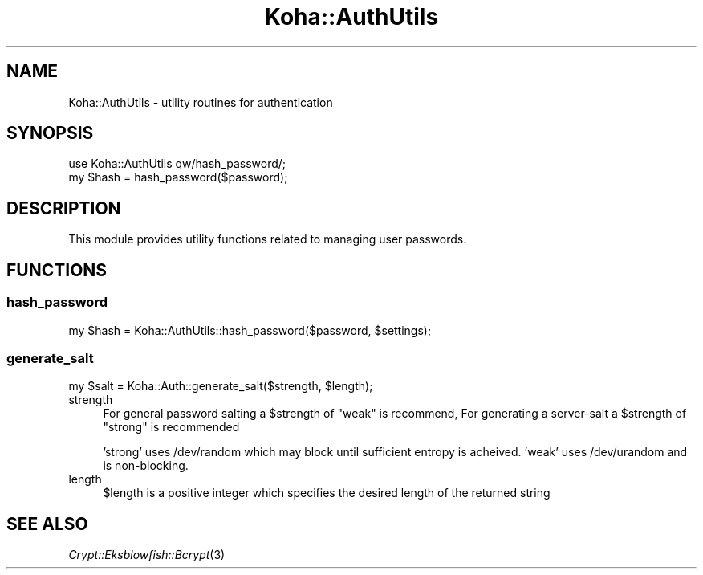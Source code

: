 .\" Automatically generated by Pod::Man 2.25 (Pod::Simple 3.16)
.\"
.\" Standard preamble:
.\" ========================================================================
.de Sp \" Vertical space (when we can't use .PP)
.if t .sp .5v
.if n .sp
..
.de Vb \" Begin verbatim text
.ft CW
.nf
.ne \\$1
..
.de Ve \" End verbatim text
.ft R
.fi
..
.\" Set up some character translations and predefined strings.  \*(-- will
.\" give an unbreakable dash, \*(PI will give pi, \*(L" will give a left
.\" double quote, and \*(R" will give a right double quote.  \*(C+ will
.\" give a nicer C++.  Capital omega is used to do unbreakable dashes and
.\" therefore won't be available.  \*(C` and \*(C' expand to `' in nroff,
.\" nothing in troff, for use with C<>.
.tr \(*W-
.ds C+ C\v'-.1v'\h'-1p'\s-2+\h'-1p'+\s0\v'.1v'\h'-1p'
.ie n \{\
.    ds -- \(*W-
.    ds PI pi
.    if (\n(.H=4u)&(1m=24u) .ds -- \(*W\h'-12u'\(*W\h'-12u'-\" diablo 10 pitch
.    if (\n(.H=4u)&(1m=20u) .ds -- \(*W\h'-12u'\(*W\h'-8u'-\"  diablo 12 pitch
.    ds L" ""
.    ds R" ""
.    ds C` ""
.    ds C' ""
'br\}
.el\{\
.    ds -- \|\(em\|
.    ds PI \(*p
.    ds L" ``
.    ds R" ''
'br\}
.\"
.\" Escape single quotes in literal strings from groff's Unicode transform.
.ie \n(.g .ds Aq \(aq
.el       .ds Aq '
.\"
.\" If the F register is turned on, we'll generate index entries on stderr for
.\" titles (.TH), headers (.SH), subsections (.SS), items (.Ip), and index
.\" entries marked with X<> in POD.  Of course, you'll have to process the
.\" output yourself in some meaningful fashion.
.ie \nF \{\
.    de IX
.    tm Index:\\$1\t\\n%\t"\\$2"
..
.    nr % 0
.    rr F
.\}
.el \{\
.    de IX
..
.\}
.\" ========================================================================
.\"
.IX Title "Koha::AuthUtils 3"
.TH Koha::AuthUtils 3 "2015-11-02" "perl v5.14.2" "User Contributed Perl Documentation"
.\" For nroff, turn off justification.  Always turn off hyphenation; it makes
.\" way too many mistakes in technical documents.
.if n .ad l
.nh
.SH "NAME"
Koha::AuthUtils \- utility routines for authentication
.SH "SYNOPSIS"
.IX Header "SYNOPSIS"
.Vb 2
\&    use Koha::AuthUtils qw/hash_password/;
\&    my $hash = hash_password($password);
.Ve
.SH "DESCRIPTION"
.IX Header "DESCRIPTION"
This module provides utility functions related to managing
user passwords.
.SH "FUNCTIONS"
.IX Header "FUNCTIONS"
.SS "hash_password"
.IX Subsection "hash_password"
.Vb 1
\&    my $hash = Koha::AuthUtils::hash_password($password, $settings);
.Ve
.SS "generate_salt"
.IX Subsection "generate_salt"
.Vb 1
\&    my $salt = Koha::Auth::generate_salt($strength, $length);
.Ve
.IP "strength" 4
.IX Item "strength"
For general password salting a \f(CW$strength\fR of \f(CW\*(C`weak\*(C'\fR is recommend,
For generating a server-salt a \f(CW$strength\fR of \f(CW\*(C`strong\*(C'\fR is recommended
.Sp
\&'strong' uses /dev/random which may block until sufficient entropy is acheived.
\&'weak' uses /dev/urandom and is non-blocking.
.IP "length" 4
.IX Item "length"
\&\f(CW$length\fR is a positive integer which specifies the desired length of the returned string
.SH "SEE ALSO"
.IX Header "SEE ALSO"
\&\fICrypt::Eksblowfish::Bcrypt\fR\|(3)
